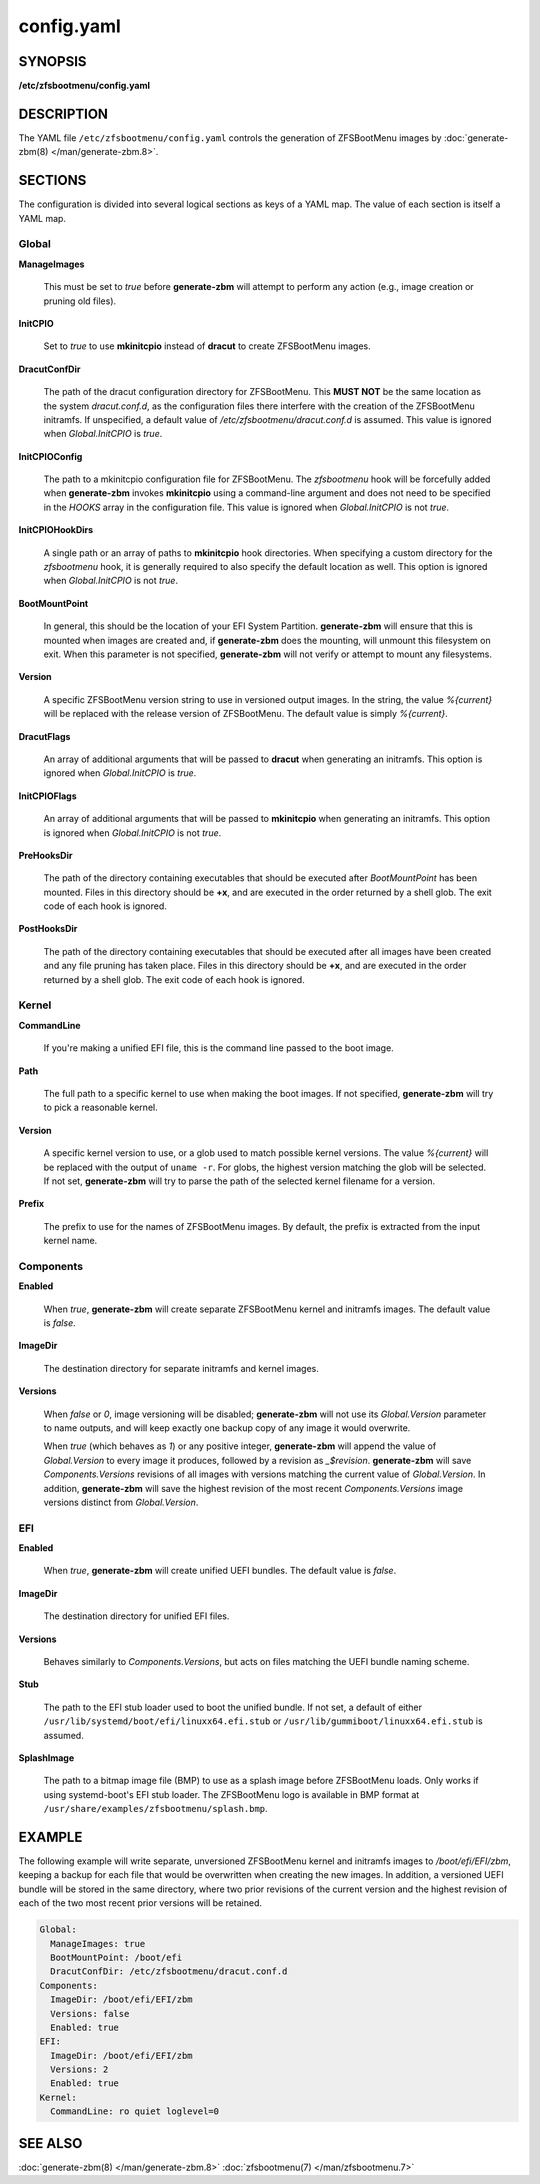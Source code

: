 ===========
config.yaml
===========

SYNOPSIS
========

**/etc/zfsbootmenu/config.yaml**

DESCRIPTION
===========

The YAML file ``/etc/zfsbootmenu/config.yaml`` controls the generation of ZFSBootMenu images by :doc:`generate-zbm(8) </man/generate-zbm.8>`.

SECTIONS
========

The configuration is divided into several logical sections as keys of a YAML map. The value of each section is itself a YAML map.

Global
------

**ManageImages**

  This must be set to *true* before **generate-zbm** will attempt to perform any action (e.g., image creation or pruning old files).

**InitCPIO**

  Set to *true* to use **mkinitcpio** instead of **dracut** to create ZFSBootMenu images.

**DracutConfDir**

  The path of the dracut configuration directory for ZFSBootMenu. This **MUST NOT** be the same location as the system *dracut.conf.d*, as the configuration files there interfere with the creation of the ZFSBootMenu initramfs. If unspecified, a default value of */etc/zfsbootmenu/dracut.conf.d* is assumed. This value is ignored when *Global.InitCPIO* is *true*.

**InitCPIOConfig**

  The path to a mkinitcpio configuration file for ZFSBootMenu. The *zfsbootmenu* hook will be forcefully added when **generate-zbm** invokes **mkinitcpio** using a command-line argument and does not need to be specified in the *HOOKS* array in the configuration file. This value is ignored when *Global.InitCPIO* is not *true*.

**InitCPIOHookDirs**

  A single path or an array of paths to **mkinitcpio** hook directories. When specifying a custom directory for the *zfsbootmenu* hook, it is generally required to also specify the default location as well. This option is ignored when *Global.InitCPIO* is not *true*.

**BootMountPoint**

  In general, this should be the location of your EFI System Partition. **generate-zbm** will ensure that this is mounted when images are created and, if **generate-zbm** does the mounting, will unmount this filesystem on exit. When this parameter is not specified, **generate-zbm** will not verify or attempt to mount any filesystems.

**Version**

  A specific ZFSBootMenu version string to use in versioned output images. In the string, the value *%{current}* will be replaced with the release version of ZFSBootMenu. The default value is simply *%{current}*.

**DracutFlags**

  An array of additional arguments that will be passed to **dracut** when generating an initramfs. This option is ignored when *Global.InitCPIO* is *true*.

**InitCPIOFlags**

  An array of additional arguments that will be passed to **mkinitcpio** when generating an initramfs. This option is ignored when *Global.InitCPIO* is not *true*.

**PreHooksDir**

  The path of the directory containing executables that should be executed after *BootMountPoint* has been mounted. Files in this directory should be **+x**, and are executed in the order returned by a shell glob. The exit code of each hook is ignored.

**PostHooksDir**

  The path of the directory containing executables that should be executed after all images have been created and any file pruning has taken place. Files in this directory should be **+x**, and are executed in the order returned by a shell glob. The exit code of each hook is ignored.


Kernel
------

**CommandLine**

  If you're making a unified EFI file, this is the command line passed to the boot image.

**Path**

  The full path to a specific kernel to use when making the boot images. If not specified, **generate-zbm** will try to pick a reasonable kernel.

**Version**

  A specific kernel version to use, or a glob used to match possible kernel versions. The value *%{current}* will be replaced with the output of ``uname -r``. For globs, the highest version matching the glob will be selected. If not set, **generate-zbm** will try to parse the path of the selected kernel filename for a version.

**Prefix**

  The prefix to use for the names of ZFSBootMenu images. By default, the prefix is extracted from the input kernel name.

.. _config-components:

Components
----------

**Enabled**

  When *true*, **generate-zbm** will create separate ZFSBootMenu kernel and initramfs images. The default value is *false*.

**ImageDir**

  The destination directory for separate initramfs and kernel images.

**Versions**

  When *false* or *0*, image versioning will be disabled; **generate-zbm** will not use its *Global.Version* parameter to name outputs, and will keep exactly one backup copy of any image it would overwrite.

  When *true* (which behaves as *1*) or any positive integer, **generate-zbm** will append the value of *Global.Version* to every image it produces, followed by a revision as *_$revision*. **generate-zbm** will save *Components.Versions* revisions of all images with versions matching the current value of *Global.Version*. In addition, **generate-zbm** will save the highest revision of the most recent *Components.Versions* image versions distinct from *Global.Version*.

EFI
---

**Enabled**

  When *true*, **generate-zbm** will create unified UEFI bundles. The default value is *false*.

**ImageDir**

  The destination directory for unified EFI files.

**Versions**

  Behaves similarly to *Components.Versions*, but acts on files matching the UEFI bundle naming scheme.

**Stub**

  The path to the EFI stub loader used to boot the unified bundle. If not set, a default of either ``/usr/lib/systemd/boot/efi/linuxx64.efi.stub`` or ``/usr/lib/gummiboot/linuxx64.efi.stub`` is assumed.

**SplashImage**

  The path to a bitmap image file (BMP) to use as a splash image before ZFSBootMenu loads. Only works if using systemd-boot's EFI stub loader. The ZFSBootMenu logo is available in BMP format at ``/usr/share/examples/zfsbootmenu/splash.bmp``.

EXAMPLE
=======

The following example will write separate, unversioned ZFSBootMenu kernel and initramfs images to */boot/efi/EFI/zbm*, keeping a backup for each file that would be overwritten when creating the new images. In addition, a versioned UEFI bundle will be stored in the same directory, where two prior revisions of the current version and the highest revision of each of the two most recent prior versions will be retained.

.. code-block:: yaml

  Global:
    ManageImages: true
    BootMountPoint: /boot/efi
    DracutConfDir: /etc/zfsbootmenu/dracut.conf.d
  Components:
    ImageDir: /boot/efi/EFI/zbm
    Versions: false
    Enabled: true
  EFI:
    ImageDir: /boot/efi/EFI/zbm
    Versions: 2
    Enabled: true
  Kernel:
    CommandLine: ro quiet loglevel=0

SEE ALSO
========

:doc:`generate-zbm(8) </man/generate-zbm.8>` :doc:`zfsbootmenu(7) </man/zfsbootmenu.7>`
